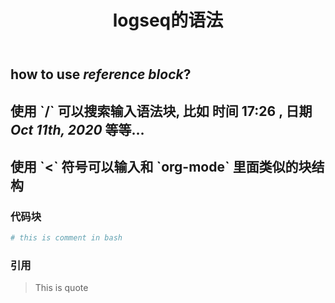#+TITLE: logseq的语法

** how to use [[reference block]]?
** 使用 `/` 可以搜索输入语法块, 比如 *时间* 17:26 , *日期* [[Oct 11th, 2020]] 等等...
** 使用 `<` 符号可以输入和 `org-mode` 里面类似的块结构
*** 代码块
#+BEGIN_SRC sh
# this is comment in bash
#+END_SRC
*** 引用
#+BEGIN_QUOTE
This is quote
#+END_QUOTE
